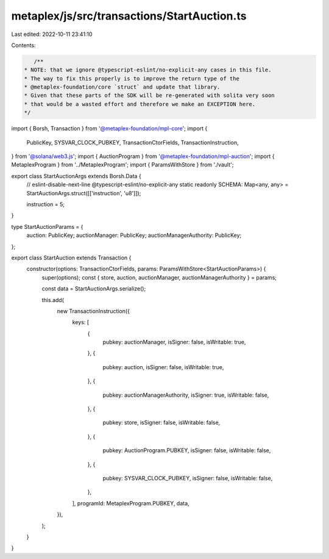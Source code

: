 metaplex/js/src/transactions/StartAuction.ts
============================================

Last edited: 2022-10-11 23:41:10

Contents:

.. code-block:: ts

    /**
 * NOTE: that we ignore @typescript-eslint/no-explicit-any cases in this file.
 * The way to fix this properly is to improve the return type of the
 * @metaplex-foundation/core `struct` and update that library.
 * Given that these parts of the SDK will be re-generated with solita very soon
 * that would be a wasted effort and therefore we make an EXCEPTION here.
 */
import { Borsh, Transaction } from '@metaplex-foundation/mpl-core';
import {
  PublicKey,
  SYSVAR_CLOCK_PUBKEY,
  TransactionCtorFields,
  TransactionInstruction,
} from '@solana/web3.js';
import { AuctionProgram } from '@metaplex-foundation/mpl-auction';
import { MetaplexProgram } from '../MetaplexProgram';
import { ParamsWithStore } from './vault';

export class StartAuctionArgs extends Borsh.Data {
  // eslint-disable-next-line @typescript-eslint/no-explicit-any
  static readonly SCHEMA: Map<any, any> = StartAuctionArgs.struct([['instruction', 'u8']]);

  instruction = 5;
}

type StartAuctionParams = {
  auction: PublicKey;
  auctionManager: PublicKey;
  auctionManagerAuthority: PublicKey;
};

export class StartAuction extends Transaction {
  constructor(options: TransactionCtorFields, params: ParamsWithStore<StartAuctionParams>) {
    super(options);
    const { store, auction, auctionManager, auctionManagerAuthority } = params;

    const data = StartAuctionArgs.serialize();

    this.add(
      new TransactionInstruction({
        keys: [
          {
            pubkey: auctionManager,
            isSigner: false,
            isWritable: true,
          },
          {
            pubkey: auction,
            isSigner: false,
            isWritable: true,
          },
          {
            pubkey: auctionManagerAuthority,
            isSigner: true,
            isWritable: false,
          },
          {
            pubkey: store,
            isSigner: false,
            isWritable: false,
          },
          {
            pubkey: AuctionProgram.PUBKEY,
            isSigner: false,
            isWritable: false,
          },
          {
            pubkey: SYSVAR_CLOCK_PUBKEY,
            isSigner: false,
            isWritable: false,
          },
        ],
        programId: MetaplexProgram.PUBKEY,
        data,
      }),
    );
  }
}


